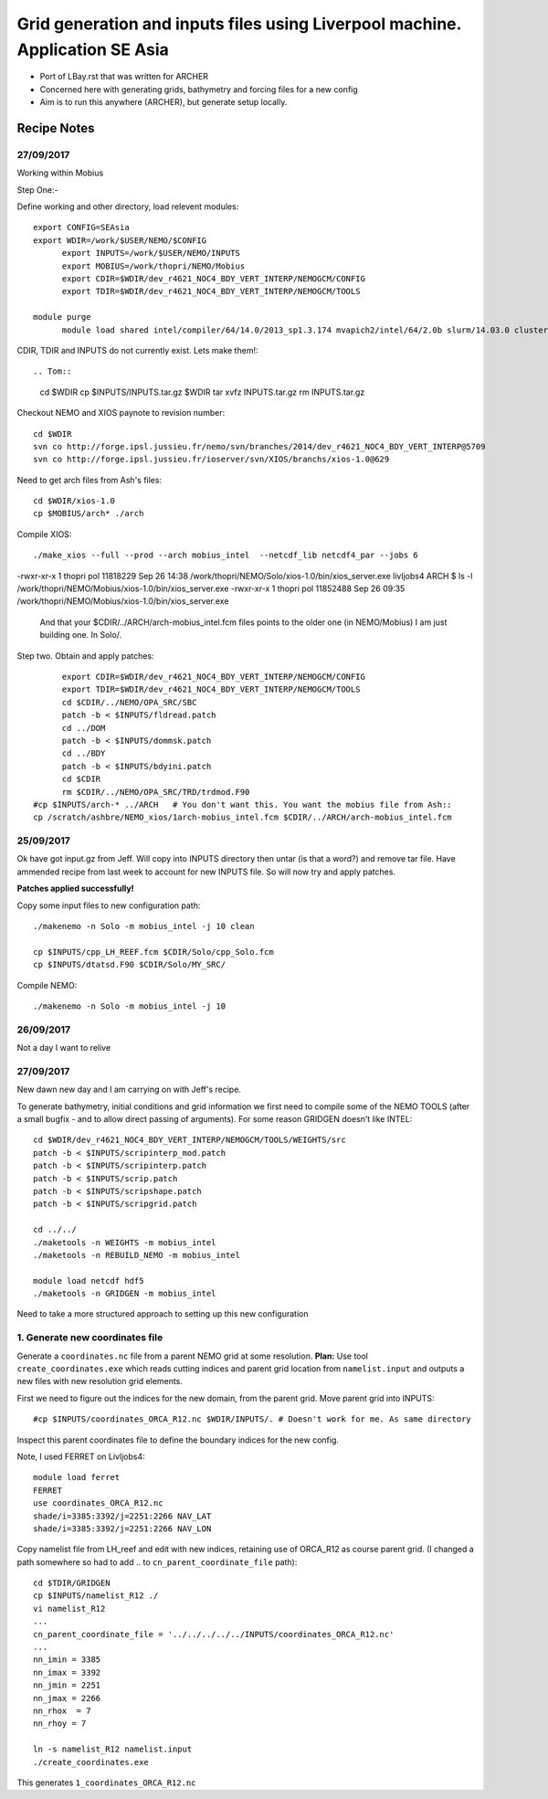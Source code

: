 =============================================================================
Grid generation and inputs files using Liverpool machine. Application SE Asia
=============================================================================

* Port of LBay.rst that was written for ARCHER
* Concerned here with generating grids, bathymetry and forcing files for a new config
* Aim is to run this anywhere (ARCHER), but generate setup locally.

Recipe Notes
============

27/09/2017
++++++++++

Working within Mobius

Step One:-

Define working and other directory, load relevent modules::

  export CONFIG=SEAsia
  export WDIR=/work/$USER/NEMO/$CONFIG
	export INPUTS=/work/$USER/NEMO/INPUTS
	export MOBIUS=/work/thopri/NEMO/Mobius
	export CDIR=$WDIR/dev_r4621_NOC4_BDY_VERT_INTERP/NEMOGCM/CONFIG
	export TDIR=$WDIR/dev_r4621_NOC4_BDY_VERT_INTERP/NEMOGCM/TOOLS

  module purge
	module load shared intel/compiler/64/14.0/2013_sp1.3.174 mvapich2/intel/64/2.0b slurm/14.03.0 cluster-tools/7.0

CDIR, TDIR and INPUTS do not currently exist. Lets make them!::

.. Tom::

  cd $WDIR
  cp $INPUTS/INPUTS.tar.gz $WDIR
  tar xvfz INPUTS.tar.gz
  rm INPUTS.tar.gz

.. Jeff::
  ln -s /work/thopri/NEMO/INPUTS $INPUTS

Checkout NEMO and XIOS paynote to revision number::

  cd $WDIR
  svn co http://forge.ipsl.jussieu.fr/nemo/svn/branches/2014/dev_r4621_NOC4_BDY_VERT_INTERP@5709
  svn co http://forge.ipsl.jussieu.fr/ioserver/svn/XIOS/branchs/xios-1.0@629

Need to get arch files from Ash's files::

  cd $WDIR/xios-1.0
  cp $MOBIUS/arch* ./arch

Compile XIOS::

 	./make_xios --full --prod --arch mobius_intel  --netcdf_lib netcdf4_par --jobs 6


.. comment::

  I notice that you have two versions of XIOS:
  livljobs4 ARCH $ ls -l  /work/thopri/NEMO/Solo/xios-1.0/bin/xios_server.exe
-rwxr-xr-x 1 thopri pol 11818229 Sep 26 14:38 /work/thopri/NEMO/Solo/xios-1.0/bin/xios_server.exe
livljobs4 ARCH $ ls -l  /work/thopri/NEMO/Mobius/xios-1.0/bin/xios_server.exe
-rwxr-xr-x 1 thopri pol 11852488 Sep 26 09:35 /work/thopri/NEMO/Mobius/xios-1.0/bin/xios_server.exe

  And that your $CDIR/../ARCH/arch-mobius_intel.fcm files points to the older one (in NEMO/Mobius)
  I am just building one. In Solo/.

Step two. Obtain and apply patches::

	export CDIR=$WDIR/dev_r4621_NOC4_BDY_VERT_INTERP/NEMOGCM/CONFIG
	export TDIR=$WDIR/dev_r4621_NOC4_BDY_VERT_INTERP/NEMOGCM/TOOLS
	cd $CDIR/../NEMO/OPA_SRC/SBC
	patch -b < $INPUTS/fldread.patch
	cd ../DOM
	patch -b < $INPUTS/dommsk.patch
	cd ../BDY
	patch -b < $INPUTS/bdyini.patch
	cd $CDIR
	rm $CDIR/../NEMO/OPA_SRC/TRD/trdmod.F90
  #cp $INPUTS/arch-* ../ARCH   # You don't want this. You want the mobius file from Ash::
  cp /scratch/ashbre/NEMO_xios/1arch-mobius_intel.fcm $CDIR/../ARCH/arch-mobius_intel.fcm

25/09/2017
+++++++++++

Ok have got input.gz from Jeff. Will copy into INPUTS directory then untar (is that a word?) and remove tar file. Have ammended recipe from last week to account for new INPUTS file. So will now try and apply patches.

**Patches applied successfully!**

Copy some input files to new configuration path::

  ./makenemo -n Solo -m mobius_intel -j 10 clean

  cp $INPUTS/cpp_LH_REEF.fcm $CDIR/Solo/cpp_Solo.fcm
  cp $INPUTS/dtatsd.F90 $CDIR/Solo/MY_SRC/

Compile NEMO::

	./makenemo -n Solo -m mobius_intel -j 10


26/09/2017
+++++++++++

Not a day I want to relive


27/09/2017
++++++++++

New dawn new day and I am carrying on with Jeff's recipe.

To generate bathymetry, initial conditions and grid information we first need
to compile some of the NEMO TOOLS (after a small bugfix - and to allow direct
passing of arguments). For some reason GRIDGEN doesn’t like INTEL::

  cd $WDIR/dev_r4621_NOC4_BDY_VERT_INTERP/NEMOGCM/TOOLS/WEIGHTS/src
  patch -b < $INPUTS/scripinterp_mod.patch
  patch -b < $INPUTS/scripinterp.patch
  patch -b < $INPUTS/scrip.patch
  patch -b < $INPUTS/scripshape.patch
  patch -b < $INPUTS/scripgrid.patch

  cd ../../
  ./maketools -n WEIGHTS -m mobius_intel
  ./maketools -n REBUILD_NEMO -m mobius_intel

  module load netcdf hdf5
  ./maketools -n GRIDGEN -m mobius_intel

Need to take a more structured approach to setting up this new configuration

1. Generate new coordinates file
++++++++++++++++++++++++++++++++

Generate a ``coordinates.nc`` file from a parent NEMO grid at some resolution.
**Plan:** Use tool ``create_coordinates.exe`` which reads cutting indices and
parent grid location from ``namelist.input`` and outputs a new files with new
resolution grid elements.

First we need to figure out the indices for the new domain, from the parent grid.
Move parent grid into INPUTS::

  #cp $INPUTS/coordinates_ORCA_R12.nc $WDIR/INPUTS/. # Doesn't work for me. As same directory

Inspect this parent coordinates file to define the boundary indices for the new config.

Note, I used FERRET on Livljobs4::

  module load ferret
  FERRET
  use coordinates_ORCA_R12.nc
  shade/i=3385:3392/j=2251:2266 NAV_LAT
  shade/i=3385:3392/j=2251:2266 NAV_LON

Copy namelist file from LH_reef and edit with new indices, retaining use of
ORCA_R12 as course parent grid. (I changed a path somewhere so had to add .. to
``cn_parent_coordinate_file`` path)::

  cd $TDIR/GRIDGEN
  cp $INPUTS/namelist_R12 ./
  vi namelist_R12
  ...
  cn_parent_coordinate_file = '../../../../../INPUTS/coordinates_ORCA_R12.nc'
  ...
  nn_imin = 3385
  nn_imax = 3392
  nn_jmin = 2251
  nn_jmax = 2266
  nn_rhox  = 7
  nn_rhoy = 7

  ln -s namelist_R12 namelist.input
  ./create_coordinates.exe

This generates ``1_coordinates_ORCA_R12.nc``
